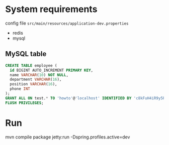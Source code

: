 * System requirements
config file =src/main/resources/application-dev.properties=
- redis 
- mysql

** MySQL table
#+BEGIN_SRC sql
CREATE TABLE employee (
  id BIGINT AUTO_INCREMENT PRIMARY KEY, 
  name VARCHAR(10) NOT NULL,
  department VARCHAR(16), 
  position VARCHAR(16), 
  phone INT
);
GRANT ALL ON test.* TO 'howto'@'localhost' IDENTIFIED BY 'c8kFuH4iR9y5PaMbJ5aU';
FLUSH PRIVILEGES;
#+END_SRC

* Run
mvn compile package jetty:run -Dspring.profiles.active=dev
